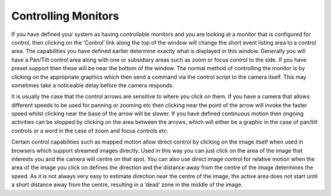 Controlling Monitors
====================

If you have defined your system as having controllable monitors and you are looking at a monitor that is configured for control, then clicking on the ‘Control’ link along the top of the window will change the short event listing area to a control area. The capabilities you have defined earlier determine exactly what is displayed in this window. Generally you will have a Pan/Tilt control area along with one or subsidiary areas such as zoom or focus control to the side. If you have preset support then these will be near the bottom of the window. The normal method of controlling the monitor is by clicking on the appropriate graphics which then send a command via the control script to the camera itself. This may sometimes take a noticeable delay before the camera responds.

It is usually the case that the control arrows are sensitive to where you click on them. If you have a camera that allows different speeds to be used for panning or zooming etc then clicking near the point of the arrow will invoke the faster speed whilst clicking near the base of the arrow will be slower. If you have defined continuous motion then ongoing activities can be stopped by clicking on the area between the arrows, which will either be a graphic in the case of pan/tilt controls or a word in the case of zoom and focus controls etc.

Certain control capabilities such as mapped motion allow direct control by clicking on the image itself when used in browsers which support streamed images directly. Used in this way you can just click on the area of the image that interests you and the camera will centre on that spot. You can also use direct image control for relative motion when the area of the image you click on defines the direction and the distance away from the centre of the image determines the speed. As it is not always very easy to estimate direction near the centre of the image, the active area does not start until a short distance away from the centre, resulting in a ‘dead’ zone in the middle of the image. 
